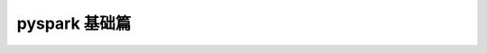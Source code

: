 pyspark 基础篇
##################################################################################

.. raw:: html

    <div style="text-align: center; margin-bottom: 2em;">
        <iframe width="100%" height="800" src="./1_spark_base.pdf" frameborder="0"></iframe>
    </div>

.. raw:: html

    <div style="text-align: center; margin-bottom: 2em;">
        <iframe width="100%" height="800" src="./2_spark_core.pdf" frameborder="0"></iframe>
    </div>

.. raw:: html

    <div style="text-align: center; margin-bottom: 2em;">
        <iframe width="100%" height="800" src="./3_spark_sql.pdf" frameborder="0"></iframe>
    </div>

.. raw:: html

    <div style="text-align: center; margin-bottom: 2em;">
        <iframe width="100%" height="800" src="./4_spark_user_case.pdf" frameborder="0"></iframe>
    </div>

.. raw:: html

    <div style="text-align: center; margin-bottom: 2em;">
        <iframe width="100%" height="800" src="./5_spark_new_function.pdf" frameborder="0"></iframe>
    </div>




















































































































